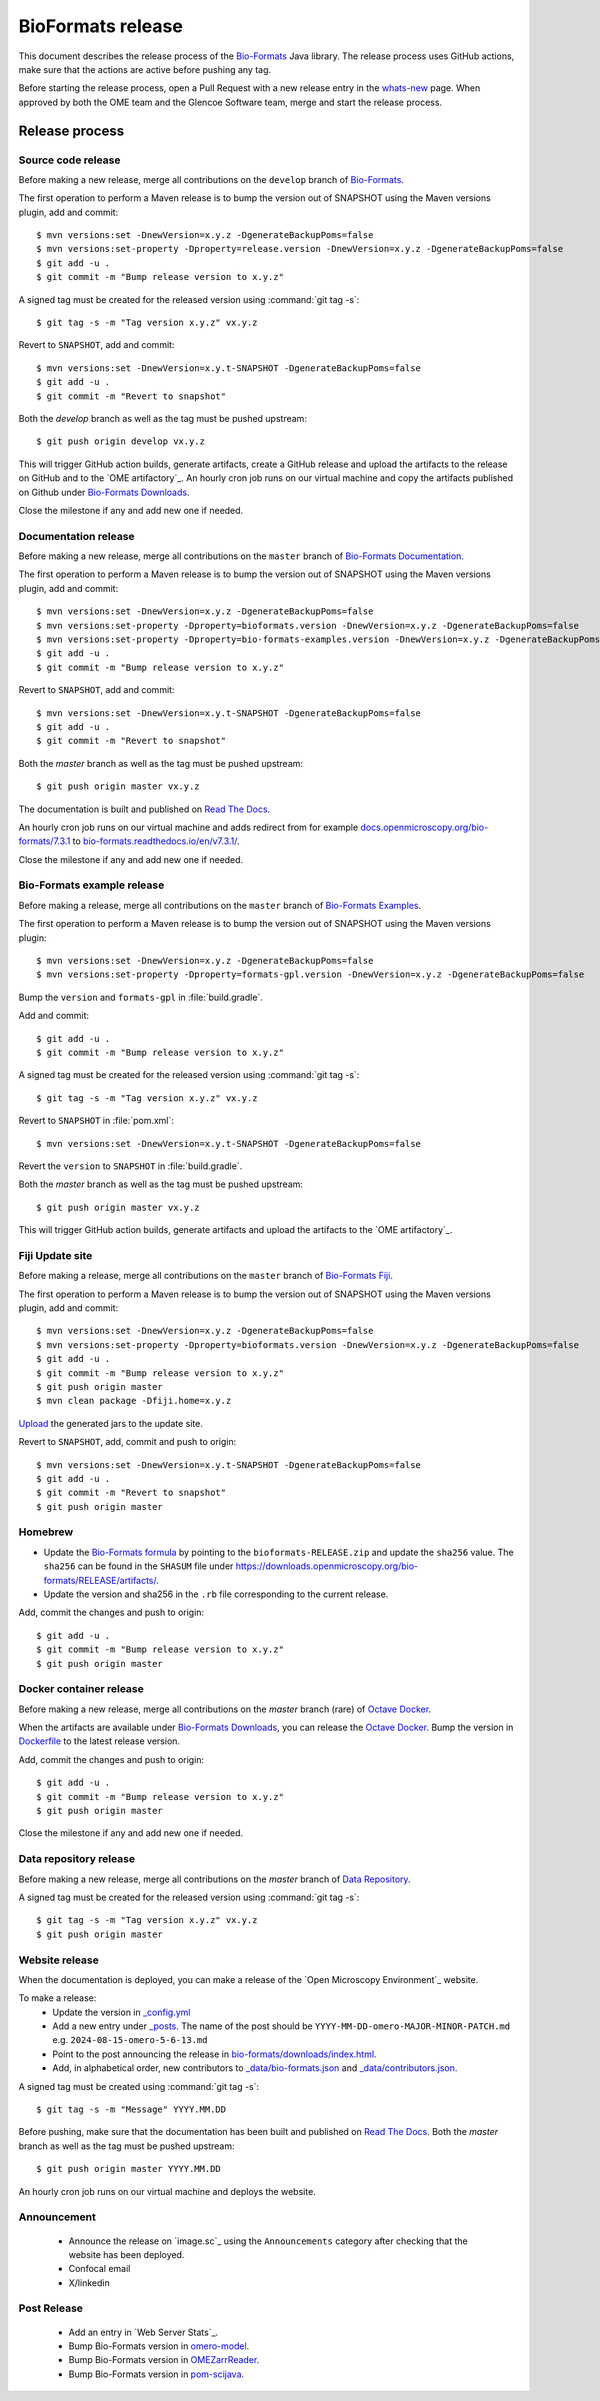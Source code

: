 BioFormats release
==================

.. _Bio-Formats: https://github.com/ome/bioformats
.. _Bio-Formats Documentation: https://github.com/ome/bio-formats-documentation
.. _Bio-Formats Downloads: https://downloads.openmicroscopy.org/bio-formats/
.. _Octave Docker: https://github.com/ome/bio-formats-octave-docker
.. _Read The Docs: https://readthedocs.org/projects/bio-formats/builds/
.. _Data Repository: https://github.com/openmicroscopy/data_repo_config

This document describes the release process of the `Bio-Formats`_ Java library.
The release process uses GitHub actions, make sure that the actions are active before pushing any tag.

Before starting the release process, 
open a Pull Request with a new release entry in the `whats-new <https://github.com/ome/bio-formats-documentation/blob/master/sphinx/about/whats-new.rst>`_ page. When approved by both the OME team and the Glencoe Software team, merge and start the release process.


Release process
^^^^^^^^^^^^^^^

Source code release
-------------------

Before making a new release, merge all contributions on the ``develop`` branch of `Bio-Formats`_.

The first operation to perform a Maven release is to bump the version out of
SNAPSHOT using the Maven versions plugin, add and commit::

    $ mvn versions:set -DnewVersion=x.y.z -DgenerateBackupPoms=false
    $ mvn versions:set-property -Dproperty=release.version -DnewVersion=x.y.z -DgenerateBackupPoms=false
    $ git add -u .
    $ git commit -m "Bump release version to x.y.z"


A signed tag must be created for the released version using :command:`git tag -s`::

    $ git tag -s -m "Tag version x.y.z" vx.y.z


Revert to ``SNAPSHOT``, add and commit::

    $ mvn versions:set -DnewVersion=x.y.t-SNAPSHOT -DgenerateBackupPoms=false
    $ git add -u .
    $ git commit -m "Revert to snapshot"

Both the `develop` branch as well as the tag must be pushed upstream::

    $ git push origin develop vx.y.z

This will trigger GitHub action builds, generate artifacts, create a GitHub release and upload
the artifacts to the release on GitHub and to the `OME artifactory`_. 
An hourly cron job runs on our virtual machine and copy the artifacts published on Github under `Bio-Formats Downloads`_.

Close the milestone if any and add new one if needed.

Documentation release
---------------------

Before making a new release, merge all contributions on the ``master`` branch of `Bio-Formats Documentation`_.

The first operation to perform a Maven release is to bump the version out of
SNAPSHOT using the Maven versions plugin, add and commit::

    $ mvn versions:set -DnewVersion=x.y.z -DgenerateBackupPoms=false
    $ mvn versions:set-property -Dproperty=bioformats.version -DnewVersion=x.y.z -DgenerateBackupPoms=false
    $ mvn versions:set-property -Dproperty=bio-formats-examples.version -DnewVersion=x.y.z -DgenerateBackupPoms=false
    $ git add -u .
    $ git commit -m "Bump release version to x.y.z"


Revert to ``SNAPSHOT``, add and commit::

    $ mvn versions:set -DnewVersion=x.y.t-SNAPSHOT -DgenerateBackupPoms=false
    $ git add -u .
    $ git commit -m "Revert to snapshot"

Both the `master` branch as well as the tag must be pushed upstream::

    $ git push origin master vx.y.z


The documentation is built and published on `Read The Docs`_.

An hourly cron job runs on our virtual machine and adds redirect from for example `docs.openmicroscopy.org/bio-formats/7.3.1 <https://docs.openmicroscopy.org/bio-formats/7.3.1>`_ to `bio-formats.readthedocs.io/en/v7.3.1/ <https://bio-formats.readthedocs.io/en/v7.3.1/>`_.

Close the milestone if any and add new one if needed.

Bio-Formats example release
---------------------------

Before making a release, merge all contributions on the ``master`` branch of `Bio-Formats Examples <https://github.com/ome/bio-formats-examples>`_.

The first operation to perform a Maven release is to bump the version out of
SNAPSHOT using the Maven versions plugin::

    $ mvn versions:set -DnewVersion=x.y.z -DgenerateBackupPoms=false
    $ mvn versions:set-property -Dproperty=formats-gpl.version -DnewVersion=x.y.z -DgenerateBackupPoms=false

Bump the ``version`` and ``formats-gpl`` in :file:`build.gradle`.

Add and commit::

    $ git add -u .
    $ git commit -m "Bump release version to x.y.z"


A signed tag must be created for the released version using :command:`git tag -s`::

    $ git tag -s -m "Tag version x.y.z" vx.y.z

Revert to ``SNAPSHOT`` in :file:`pom.xml`::

    $ mvn versions:set -DnewVersion=x.y.t-SNAPSHOT -DgenerateBackupPoms=false

Revert the ``version`` to ``SNAPSHOT`` in :file:`build.gradle`.

Both the `master` branch as well as the tag must be pushed upstream::

    $ git push origin master vx.y.z

This will trigger GitHub action builds, generate artifacts and upload
the artifacts to the `OME artifactory`_. 


Fiji Update site
----------------

Before making a release, merge all contributions on the ``master`` branch of `Bio-Formats Fiji <https://github.com/ome/bio-formats-fiji>`_.

The first operation to perform a Maven release is to bump the version out of
SNAPSHOT using the Maven versions plugin, add and commit::

    $ mvn versions:set -DnewVersion=x.y.z -DgenerateBackupPoms=false
    $ mvn versions:set-property -Dproperty=bioformats.version -DnewVersion=x.y.z -DgenerateBackupPoms=false
    $ git add -u .
    $ git commit -m "Bump release version to x.y.z"
    $ git push origin master
    $ mvn clean package -Dfiji.home=x.y.z

`Upload <https://imagej.net/update-sites/setup#Uploading_files_to_your_update_site>`_ the generated jars to the update site.


Revert to ``SNAPSHOT``, add, commit and push to origin::

    $ mvn versions:set -DnewVersion=x.y.t-SNAPSHOT -DgenerateBackupPoms=false
    $ git add -u .
    $ git commit -m "Revert to snapshot"
    $ git push origin master

Homebrew
--------

- Update the `Bio-Formats formula <https://github.com/ome/homebrew-alt/blob/master/Formula/bioformats>`_
  by pointing to the ``bioformats-RELEASE.zip`` and update the ``sha256`` value. The ``sha256`` can be found in the ``SHASUM`` file under https://downloads.openmicroscopy.org/bio-formats/RELEASE/artifacts/.
- Update the version and sha256 in the ``.rb`` file corresponding to the current release.


Add, commit the changes and push to origin::

    $ git add -u .
    $ git commit -m "Bump release version to x.y.z"
    $ git push origin master


Docker container release
------------------------

Before making a new release, merge all contributions on the `master` branch (rare) of `Octave Docker`_.

When the artifacts are available under `Bio-Formats Downloads`_, you can release the `Octave Docker`_.
Bump the version in `Dockerfile <https://github.com/ome/bio-formats-octave-docker/blob/master/Dockerfile>`_ to the latest release version.

Add, commit the changes and push to origin::

    $ git add -u .
    $ git commit -m "Bump release version to x.y.z"
    $ git push origin master

Close the milestone if any and add new one if needed.


Data repository release
-----------------------

Before making a new release, merge all contributions on the `master` branch of `Data Repository`_.

A signed tag must be created for the released version using :command:`git tag -s`::

    $ git tag -s -m "Tag version x.y.z" vx.y.z
    $ git push origin master



Website release
---------------

When the documentation is deployed, you can make a release of the `Open Microscopy Environment`_ website.

To make a release:
 - Update the version in `_config.yml <https://github.com/ome/www.openmicroscopy.org/tree/master/_config.yml>`_
 - Add a new entry under `_posts <https://github.com/ome/www.openmicroscopy.org/tree/master/_posts>`_. The name of the post should be ``YYYY-MM-DD-omero-MAJOR-MINOR-PATCH.md`` e.g. ``2024-08-15-omero-5-6-13.md``
 - Point to the post announcing the release in `bio-formats/downloads/index.html <https://github.com/ome/www.openmicroscopy.org/tree/master/bio-formats/downloads/index.html>`_.
 - Add, in alphabetical order, new contributors to `_data/bio-formats.json <https://github.com/ome/www.openmicroscopy.org/tree/master/_data/bio-formats.json>`_ and `_data/contributors.json <https://github.com/ome/www.openmicroscopy.org/tree/master/_data/contributors.json>`_.

A signed tag must be created using :command:`git tag -s`::

    $ git tag -s -m "Message" YYYY.MM.DD

Before pushing, make sure that the documentation has been built and published on `Read The Docs`_.
Both the `master` branch as well as the tag must be pushed upstream::

    $ git push origin master YYYY.MM.DD

An hourly cron job runs on our virtual machine and deploys the website.


Announcement
------------

 - Announce the release on `image.sc`_ using the ``Announcements`` category after checking that the website has been deployed.
 - Confocal email
 - X/linkedin


Post Release
------------

 - Add an entry in `Web Server Stats`_.
 - Bump Bio-Formats version in `omero-model <https://github.com/ome/omero-model/blob/master/build.gradle>`_.
 - Bump Bio-Formats version in `OMEZarrReader <https://github.com/ome/ZarrReader/blob/main/pom.xml>`_.
 - Bump Bio-Formats version in `pom-scijava <https://github.com/scijava/pom-scijava/blob/master/pom.xml>`_.

